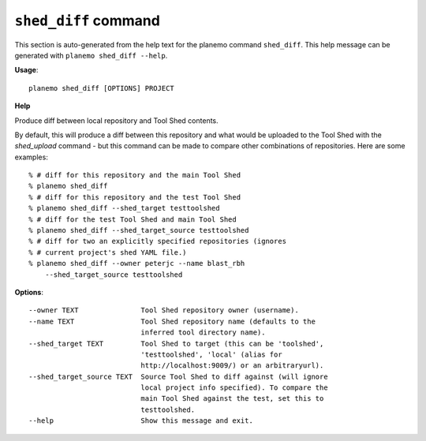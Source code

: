 
``shed_diff`` command
===============================

This section is auto-generated from the help text for the planemo command
``shed_diff``. This help message can be generated with ``planemo shed_diff
--help``.

**Usage**::

    planemo shed_diff [OPTIONS] PROJECT

**Help**

Produce diff between local repository and Tool Shed contents.

By default, this will produce a diff between this repository and what
would be uploaded to the Tool Shed with the `shed_upload` command - but
this command can be made to compare other combinations of repositories.
Here are some examples::

    % # diff for this repository and the main Tool Shed
    % planemo shed_diff
    % # diff for this repository and the test Tool Shed
    % planemo shed_diff --shed_target testtoolshed
    % # diff for the test Tool Shed and main Tool Shed
    % planemo shed_diff --shed_target_source testtoolshed
    % # diff for two an explicitly specified repositories (ignores
    % # current project's shed YAML file.)
    % planemo shed_diff --owner peterjc --name blast_rbh
        --shed_target_source testtoolshed

**Options**::


      --owner TEXT               Tool Shed repository owner (username).
      --name TEXT                Tool Shed repository name (defaults to the
                                 inferred tool directory name).
      --shed_target TEXT         Tool Shed to target (this can be 'toolshed',
                                 'testtoolshed', 'local' (alias for
                                 http://localhost:9009/) or an arbitraryurl).
      --shed_target_source TEXT  Source Tool Shed to diff against (will ignore
                                 local project info specified). To compare the
                                 main Tool Shed against the test, set this to
                                 testtoolshed.
      --help                     Show this message and exit.
    
